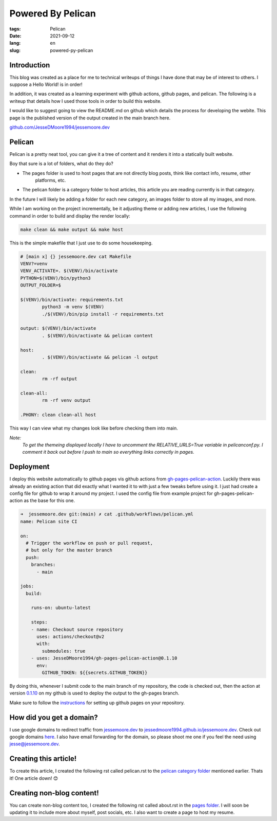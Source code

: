 Powered By Pelican
##################

:tags: Pelican
:date: 2021-09-12
:lang: en
:slug: powered-py-pelican

Introduction
************

This blog was created as a place for me to technical writeups of things I have done that may be of interest
to others. I suppose a Hello World! is in order!

In addition, it was created as a learning experiment with github actions, github pages, and pelican. The following
is a writeup that details how I used those tools in order to build this website.

I would like to suggest going to view the README.md on github which details the process for developing the webite.
This page is the published version of the output created in the main branch here.

`<github.com/JesseDMoore1994/jessemoore.dev>`_


Pelican
*******

Pelican is a pretty neat tool, you can give it a tree of content and it renders it into a statically built website.

.. code-block:: bash
  :linenos:

  ➜  jessemoore.dev git:(main) ✗ tree content
  content
  ├── pages
  │   └── about.rst
  └── pelican
      └── powered-by-pelican.rst

Boy that sure is a lot of folders, what do they do?

* The pages folder is used to host pages that are not directly blog posts, think like contact info, resume, other
	platforms, etc.
* The pelican folder is a category folder to host articles, this article you are reading currently is in that category.

In the future I will likely be adding a folder for each new category, an images folder to store all my images, and more.

While I am working on the project incrementally, be it adjusting theme or adding new articles, I use the following
command in order to build and display the render locally:

.. code-block:: bash

   make clean && make output && make host

This is the simple makefile that I just use to do some housekeeping.

.. code-block:: make

  # [main x] {} jessemoore.dev cat Makefile
  VENV?=venv
  VENV_ACTIVATE=. $(VENV)/bin/activate
  PYTHON=$(VENV)/bin/python3
  OUTPUT_FOLDER=$

  $(VENV)/bin/activate: requirements.txt
          python3 -m venv $(VENV)
          ./$(VENV)/bin/pip install -r requirements.txt

  output: $(VENV)/bin/activate
          . $(VENV)/bin/activate && pelican content

  host:
          . $(VENV)/bin/activate && pelican -l output

  clean:
          rm -rf output

  clean-all:
          rm -rf venv output

  .PHONY: clean clean-all host

This way I can view what my changes look like before checking them into main.

*Note:*
    *To get the themeing displayed locally I have*
    *to uncomment the RELATIVE_URLS=True variable*
    *in pelicanconf.py. I comment it back out*
    *before I push to main so everything links*
    *correctly in pages.*

Deployment
**********

I deploy this website automatically to github pages vis github actions from `gh-pages-pelican-action <https://github.com
/nelsonjchen/gh-pages-pelican-action>`_. Luckily there was already an existing action that did exactly what I wanted it
to with just a few tweaks before using it. I just had create a config file for github to wrap it around my project. I
used the config file from example project for gh-pages-pelican-action as the base for this one.

.. code-block:: yml

	➜  jessemoore.dev git:(main) ✗ cat .github/workflows/pelican.yml
	name: Pelican site CI

	on:
	  # Trigger the workflow on push or pull request,
	  # but only for the master branch
	  push:
	    branches:
	      - main

	jobs:
	  build:

	    runs-on: ubuntu-latest

	    steps:
	    - name: Checkout source repository
	      uses: actions/checkout@v2
	      with:
	        submodules: true
	    - uses: JesseDMoore1994/gh-pages-pelican-action@0.1.10
	      env:
	        GITHUB_TOKEN: ${{secrets.GITHUB_TOKEN}}

By doing this, whenever I submit code to the main branch of my repository, the code is checked out, then the action
at version `0.1.10 <https://github.com/jesseDMoore1994/gh-pages-pelican-action/tree/0.1.10>`_ on my github is used to
deploy the output to the gh-pages branch.

Make sure to follow the `instructions <https://docs.github.com/en/pages/getting-started-with-github-pages/
creating-a-github-pages-site>`_ for setting up github pages on your repository.

How did you get a domain?
*************************

I use google domains to redirect traffic from `<jessemoore.dev>`_ to `<jessedmoore1994.github.io/jessemoore.dev>`_.
Check out google domains `here <domains.google.com>`_. I also have email forwarding for the domain, so please shoot me
one if you feel the need using jesse@jessemoore.dev.

Creating this article!
**********************

To create this article, I created the following rst called pelican.rst to the `pelican category folder
<https://github.com/jesseDMoore1994/pelican-test/tree/main/content/pelican>`_ mentioned earlier. Thats it! One article
down! 😊

Creating non-blog content!
**************************

You can create non-blog content too, I created the following rst called about.rst in the `pages folder
<https://github.com/jesseDMoore1994/pelican-test/tree/main/content/pages>`_. I will soon be updating it to include
more about myself, post socials, etc. I also want to create a page to host my resume.
